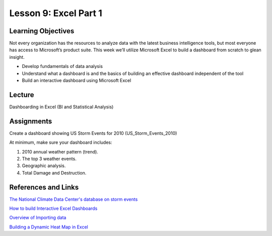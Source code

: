 Lesson 9: Excel Part 1
======================

Learning Objectives
-------------------

Not every organization has the resources to analyze data with the latest business intelligence tools, but most everyone has access to Microsoft’s product suite. 
This week we’ll utilize Microsoft Excel to build a dashboard from scratch to glean insight.

* Develop fundamentals of data analysis
* Understand what a dashboard is and the basics of building an effective dashboard independent of the tool
* Build an interactive dashboard using Microsoft Excel

Lecture
-------

Dashboarding in Excel (BI and Statistical Analysis)

Assignments
-----------

Create a dashboard showing US Storm Events for 2010 (US_Storm_Events_2010)

At minimum, make sure your dashboard includes:

1. 2010 annual weather pattern (trend).
2. The top 3 weather events.
3. Geographic analysis.
4. Total Damage and Destruction.

References and Links
--------------------

`The National Climate Data Center's database on storm events <https://www1.ncdc.noaa.gov/pub/data/swdi/stormevents/>`_

`How to build Interactive Excel Dashboards <https://youtu.be/K74_FNnlIF8>`_

`Overview of Importing data <https://support.office.com/en-us/article/overview-of-connecting-to-importing-data-c0ad7aec-ff1a-4e48-9c21-dc18a102433f>`_

`Building a Dynamic Heat Map in Excel <https://www.lynda.com/Excel-tutorials/Excel-Workshop-Building-Dynamic-Heat-Map/421793-2.html>`_

